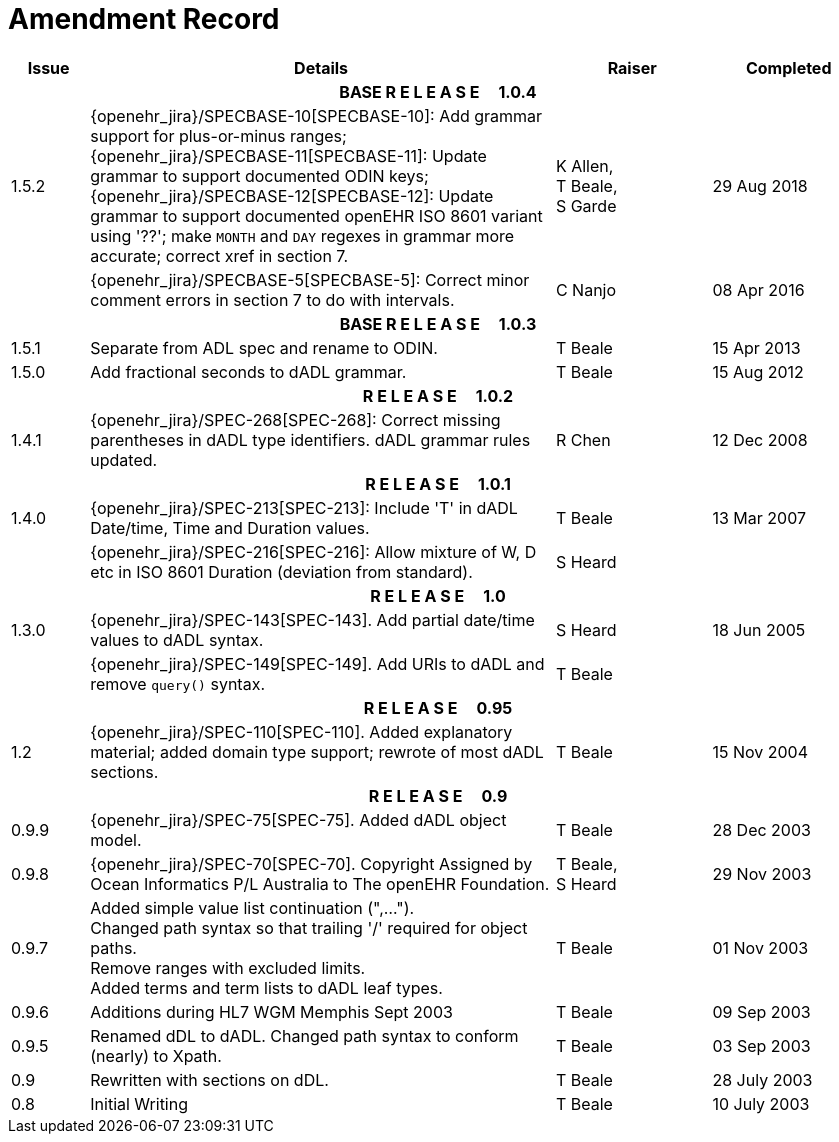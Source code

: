 = Amendment Record

[cols="1,6,2,2", options="header"]
|===
|Issue|Details|Raiser|Completed

4+^h|*BASE R E L E A S E{nbsp}{nbsp}{nbsp}{nbsp}{nbsp}1.0.4*

|[[latest_issue]]1.5.2
|{openehr_jira}/SPECBASE-10[SPECBASE-10]: Add grammar support for plus-or-minus ranges; +
 {openehr_jira}/SPECBASE-11[SPECBASE-11]: Update grammar to support documented ODIN keys; + 
 {openehr_jira}/SPECBASE-12[SPECBASE-12]: Update grammar to support documented openEHR ISO 8601 variant using '??';
 make `MONTH` and `DAY` regexes in grammar more accurate; correct xref in section 7.
|K Allen, +
 T Beale, +
 S Garde
|[[latest_issue_date]]29 Aug 2018

|
|{openehr_jira}/SPECBASE-5[SPECBASE-5]: Correct minor comment errors in section 7 to do with intervals.
|C Nanjo
|08 Apr 2016

4+^h|*BASE R E L E A S E{nbsp}{nbsp}{nbsp}{nbsp}{nbsp}1.0.3*

|1.5.1
|Separate from ADL spec and rename to ODIN.
|T Beale
|15 Apr 2013

|1.5.0
|Add fractional seconds to dADL grammar.
|T Beale
|15 Aug 2012

4+^h|*R E L E A S E{nbsp}{nbsp}{nbsp}{nbsp}{nbsp}1.0.2*

|1.4.1
|{openehr_jira}/SPEC-268[SPEC-268]: Correct missing parentheses in dADL type identifiers. dADL grammar rules updated.
|R Chen
|12 Dec 2008

4+^h|*R E L E A S E{nbsp}{nbsp}{nbsp}{nbsp}{nbsp}1.0.1*

|1.4.0
|{openehr_jira}/SPEC-213[SPEC-213]: Include 'T' in dADL Date/time, Time and Duration values.
|T Beale
|13 Mar 2007

| 
|{openehr_jira}/SPEC-216[SPEC-216]: Allow mixture of W, D etc in ISO 8601 Duration (deviation from standard).
|S Heard
| 


4+^h|*R E L E A S E{nbsp}{nbsp}{nbsp}{nbsp}{nbsp}1.0*

|1.3.0
|{openehr_jira}/SPEC-143[SPEC-143]. Add partial date/time values to dADL syntax.
|S Heard
|18 Jun 2005

|
|{openehr_jira}/SPEC-149[SPEC-149]. Add URIs to dADL and remove `query()` syntax.
|T Beale
|

4+^h|*R E L E A S E{nbsp}{nbsp}{nbsp}{nbsp}{nbsp}0.95*

|1.2
|{openehr_jira}/SPEC-110[SPEC-110]. Added explanatory material; added domain type support; rewrote of most dADL sections.
|T Beale
|15 Nov 2004

4+^h|*R E L E A S E{nbsp}{nbsp}{nbsp}{nbsp}{nbsp}0.9*

|0.9.9
|{openehr_jira}/SPEC-75[SPEC-75]. Added dADL object model.
|T Beale
|28 Dec 2003

|0.9.8
|{openehr_jira}/SPEC-70[SPEC-70]. Copyright Assigned by Ocean Informatics P/L Australia to The openEHR Foundation.
|T Beale, +
 S Heard
|29 Nov 2003

|0.9.7
|Added simple value list continuation (",..."). +
 Changed path syntax so that trailing '/' required for object paths. +
 Remove ranges with excluded limits. +
 Added terms and term lists to dADL leaf types.
|T Beale
|01 Nov 2003

|0.9.6
|Additions during HL7 WGM Memphis Sept 2003
|T Beale
|09 Sep 2003

|0.9.5
|Renamed dDL to dADL. Changed path syntax to conform (nearly) to Xpath.
|T Beale
|03 Sep 2003

|0.9
|Rewritten with sections on dDL.
|T Beale
|28 July 2003

|0.8
|Initial Writing
|T Beale
|10 July 2003

|===
